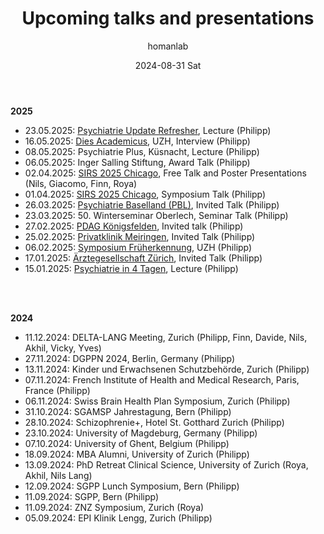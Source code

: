 #+TITLE:       Upcoming talks and presentations
#+AUTHOR:      homanlab
#+EMAIL:       homanlab.zurich@gmail.com
#+DATE:        2024-08-31 Sat
#+URI:         /blog/%y/%m/%d/talks
#+KEYWORDS:    talks, lectures, seminars, presentations
#+TAGS:        talks, lectures, seminars, presentations
#+LANGUAGE:    en
#+OPTIONS:     H:3 num:nil toc:nil \n:nil ::t |:t ^:nil -:nil f:t *:t <:t
#+DESCRIPTION: Homan Lab members giving talks 
#+AVATAR:      https://homanlab.github.io/media/img/Ulm2024.png

#+ATTR_HTML: :width 200px :title trusting
[[https://homanlab.github.io/media/img/Ulm2024.png]]

*2025*
- 23.05.2025: [[https://www.fomf.ch/content/psychiatrie-und-psychotherapie-update-refresher-zuerich-220525?topic=PSYCH#overview][Psychiatrie Update Refresher]], Lecture (Philipp)
- 16.05.2025: [[https://www.uzh.ch/de/explore/portrait/dies.html][Dies Academicus]], UZH, Interview (Philipp)
- 08.05.2025: Psychiatrie Plus, Küsnacht, Lecture (Philipp)
- 06.05.2025: Inger Salling Stiftung, Award Talk (Philipp)
- 02.04.2025: [[https://sirs.societyconference.com/conf/#sessions/conf10019][SIRS 2025 Chicago]], Free Talk and Poster Presentations (Nils, Giacomo, Finn, Roya)
- 01.04.2025: [[https://sirs.societyconference.com/conf/#sessions/conf10019][SIRS 2025 Chicago]], Symposium Talk (Philipp)
- 26.03.2025: [[https://www.pbl.ch/jobs-bildung/akkreditierte-fort-und-weiterbildung/kinder-und-jugendpsychiatrie][Psychiatrie Baselland (PBL)]], Invited Talk (Philipp)
- 23.03.2025: 50. Winterseminar Oberlech, Seminar Talk (Philipp)
- 27.02.2025: [[https://www.pdag.ch/ueber-die-pdag/veranstaltungen-fuer-alle-interessierten/bedeutung-der-sprache-fuer-psychische-erkrankungen][PDAG Königsfelden]], Invited talk (Philipp)
- 25.02.2025: [[https://www.privatklinik-meiringen.ch/veranstaltungen1/][Privatklinik Meiringen]], Invited Talk (Philipp)
- 06.02.2025: [[https://www.pukzh.ch/events/symposium-frueherkennung-von-psychosen-bei-jugendlichen-und-jungen-erwachsenen/][Symposium Früherkennung]], UZH (Philipp)
- 17.01.2025: [[https://www.agzcollegium.ch/Psychische_Erkrankungen_in_der_Grundversorgerpraxis][Ärztegesellschaft Zürich]], Invited Talk (Philipp)
- 15.01.2025: [[https://pukzuerich.amp-health.ch/][Psychiatrie in 4 Tagen]], Lecture (Philipp)

#+BEGIN_EXPORT html
<br>
<br>
#+END_EXPORT

*2024*
- 11.12.2024: DELTA-LANG Meeting, Zurich (Philipp, Finn, Davide, Nils, Akhil, Vicky, Yves) 
- 27.11.2024: DGPPN 2024, Berlin, Germany (Philipp)
- 13.11.2024: Kinder und Erwachsenen Schutzbehörde, Zurich (Philipp)
- 07.11.2024: French Institute of Health and Medical Research, Paris, France (Philipp)
- 06.11.2024: Swiss Brain Health Plan Symposium, Zurich (Philipp)
- 31.10.2024: SGAMSP Jahrestagung, Bern (Philipp)
- 28.10.2024: Schizophrenie+, Hotel St. Gotthard Zurich (Philipp)
- 23.10.2024: University of Magdeburg, Germany (Philipp)
- 07.10.2024: University of Ghent, Belgium (Philipp)
- 18.09.2024: MBA Alumni, University of Zurich (Philipp)
- 13.09.2024: PhD Retreat Clinical Science, University of Zurich (Roya, Akhil, Nils Lang)
- 12.09.2024: SGPP Lunch Symposium, Bern (Philipp)
- 11.09.2024: SGPP, Bern (Philipp)
- 11.09.2024: ZNZ Symposium, Zurich (Roya)
- 05.09.2024: EPI Klinik Lengg, Zurich (Philipp)  
    
  
